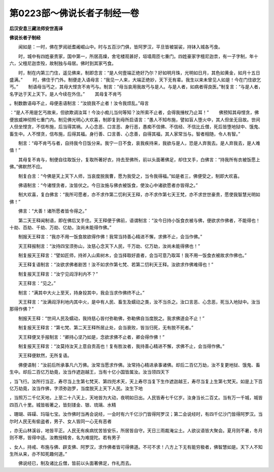 第0223部～佛说长者子制经一卷
================================

**后汉安息三藏法师安世高译**

**佛说长者子制经**


　　闻如是：一时，佛在罗阅祇耆阇崛山中。时与五百沙门俱，皆阿罗汉，平旦皆被袈裟，持钵入城各丐食。

　　时，城中有四姓豪贵家，国中第一，所居高燥，舍宅楼观甚好，垣墙周匝七重门。四姓豪家字檀尼迦柰，有一子字制，年十六，父檀尼迦柰殁，故制独与母居。佛时到其家丐食。

　　时，制在内第三门住，遥见佛来，制即念言：“是人何壹端正绝好乃尔？好如明月珠，光明如日月，其色如黄金，如月十五日盛满。”
　　时，佛住于门外。制便走入语母言：“我见一人来，大端正绝妙，天下无有辈。我生以来未曾见人如是！今在门住欲乞丐。”
　　制语母当丐之，其母大悭贪不肯丐与。制言：“母当哀用我故丐与是人。与是人者，如病者得良医。”制复言：“与是人者，名字达于天上天下。是人今续在外住。”
　　其母复不肯丐
。制数数语母不止，母便恚语制言：“汝娆我不止者！汝令我烦乱。”母言
：“是人不用是乞丐故来，但欲欺调汝耳！今汝小痴儿当何等知？汝所索不止者，会得我捶杖乃止耳！”
　　佛预知其母悭贪，佛便放威神彻照七重门内。制见佛光明心大欢喜，制即复到母所启语言：“愚人不知布施，譬如盲人堕火中，其人但坐无目故。世间人但坐悭贪，不信布施，后当得其祸。人心念恶、口言恶、身行恶，愚痴不信佛、不信经、不信比丘僧，死后皆堕地狱中、饿鬼、畜生中。人不悭贪，信布施，后得其福。身行善、口言善、心念善，自得其福，其人家常当与。智者相随，令人有智。”

　　制言：“母不肯丐与者，自持我今日饭分来。我宁一日不食，哀我疾持来，我欲与是人，恐是人弃我去。是人弃我去，是人难值！”

　　其母复不肯与，制便自往取饭分，复取所著好衣，持去至佛所，前以头面著佛足，却住叉手，白佛言：“持我所有衣被饭愿上佛。”佛默然不应。

　　制复白言：“今佛是天上天下人师，当哀度脱我曹，愿为我受之，当令我得福。”如是者三，佛便受之，制即大欢喜。

　　佛语制言：“今诸悭贪者，汝皆伏之。今日汝施与佛衣被饭食，使汝心中诸欲愿者亦皆得之。”

　　制大欢喜，复白佛言：“我所可愿者，亦不求作第二忉利天王释，亦不求作第七天王梵，亦不求世世豪贵，愿使我智慧光明如佛！”

　　佛言：“大善！诸所愿者皆令得之。”

　　第二天王释闻制语，即在佛后叉手住。天王释便于佛前，语谓制言：“汝今日持小饭食衣被与佛，便欲求作佛者，不能得也！十劫、百劫、千劫、万劫、亿劫，汝尚未能得作佛。”

　　制报天王释言：“我亦不用一饭食故欲得作佛！我常当持善心精进不懈，求佛不止，会当作佛。”

　　天王释报制言：“汝持四宝须弥山，汝慈心念天下人民，千万劫、亿万劫，汝尚未能得佛也！”

　　制复报天王释言：“譬如匠师，持斧入山索树木，会当择取好直者，会当可意乃取耳！我不用一饭食衣被故求作佛也。”

　　天王释复语制言：“汝欲求佛者剧苦！汝不如求作第七梵、若第二忉利天王释。汝欲求作佛难得也！”

　　制复报天王释言：“汝宁见阎浮利内不？”

　　天王释言：“见之。”

　　制言：“满其中大火上至天，持身投其中，我会当求作佛终不止。”

　　天王释言：“汝满阎浮利地内其中火，是中有人民、畜生及蠕动之类，汝不当杀之。汝口言恶、心念恶，死当入地狱中。汝当那得作佛？”

　　制报天王释：“世间人民及蠕动，我持慈心皆付弥勒佛，弥勒佛自当度脱之。我求佛道会不止！”

　　制复报天王释言：“第七梵、第二天王释所居止处，会当衰败，皆当归死，无有脱不死者。”

　　天王释便叉手报制言：“卿持心坚乃如是，念欲求佛不止者，卿会得作佛！”

　　制复报天王释言：“汝莫持汝天上意自贡高也！复有胜汝者，我持善心精进不懈，求佛不止，会当得作佛。”

　　天王释便默然，无所复语。

　　佛便语制：“汝前后所承事凡六万佛。汝常当愿求作佛。汝常持心精进承事诸佛。却后二百亿万劫，汝不复更地狱、饿鬼、畜生中。却后二百亿万劫竟，汝当作遮迦越王，当有十亿小国皆属汝。汝当领四天下
，当飞行。汝所行当正，寿尽当上生第七梵天、第四兜术天，天上寿尽当复下生作遮迦越王，寿尽当复上生第七梵天。如是上下百亿万劫竟，汝当作佛，字须弥迦罗，当度脱天上天下人民。汝生下地
，当照万二千亿天地，上至二十八天上，天地皆为大动，夜明如日出。人民皆寿七千亿岁。汝身当长二百丈。当有万一千城，城皆四百八十里。城皆板著之，皆刻镂金、银、琉璃、水精
、珊瑚、砗磲、玛瑙七宝。汝作佛时当再会说经，一会时有六千亿沙门皆得阿罗汉；第二会说经时，有四千亿沙门皆得阿罗汉。当尔时人民无有偷盗者，男子、女人皆同一心无有恶者
，亦无山林溪谷，地皆平正。人民无有疾病忧苦皆安乐，所居皆自守。天日三雨裁淹尘土。人欲议语皆大聚会。夏月则不暑，冬月则不寒，皆得中适。汝教授精舍，名为难提陀。若有男子
、女人，持戒、布施与佛、辟支佛、阿罗汉，求作佛者皆可得佛道。不可不求！八方上下无有能穷极者，佛智慧如是。天下人不知生所从来，亦不知死趣何道。”

　　佛说经已，制及诸比丘僧，皆前以头面著佛足，作礼而去。
